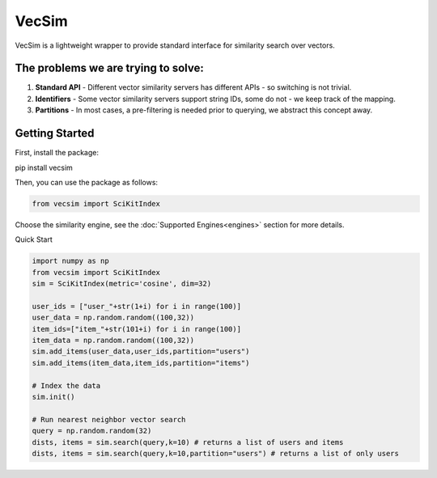 VecSim
==========================================
VecSim is a lightweight wrapper to provide standard interface for similarity search over vectors.

The problems we are trying to solve:
-------------------------------------------

1. **Standard API** - Different vector similarity servers has different APIs - so switching is not trivial.
2. **Identifiers** - Some vector similarity servers support string IDs, some do not - we keep track of the mapping.
3. **Partitions** - In most cases, a pre-filtering is needed prior to querying, we abstract this concept away.

Getting Started
---------------

First, install the package:

.. code-block:: bash

pip install vecsim


Then, you can use the package as follows:

.. code-block:: python

    from vecsim import SciKitIndex

Choose the similarity engine, see the :doc:`Supported Engines<engines>` section for more details.

Quick Start

.. code-block:: python
    
    import numpy as np
    from vecsim import SciKitIndex
    sim = SciKitIndex(metric='cosine', dim=32)

    user_ids = ["user_"+str(1+i) for i in range(100)]
    user_data = np.random.random((100,32))
    item_ids=["item_"+str(101+i) for i in range(100)]
    item_data = np.random.random((100,32))
    sim.add_items(user_data,user_ids,partition="users")
    sim.add_items(item_data,item_ids,partition="items")

    # Index the data
    sim.init()

    # Run nearest neighbor vector search
    query = np.random.random(32)
    dists, items = sim.search(query,k=10) # returns a list of users and items
    dists, items = sim.search(query,k=10,partition="users") # returns a list of only users


